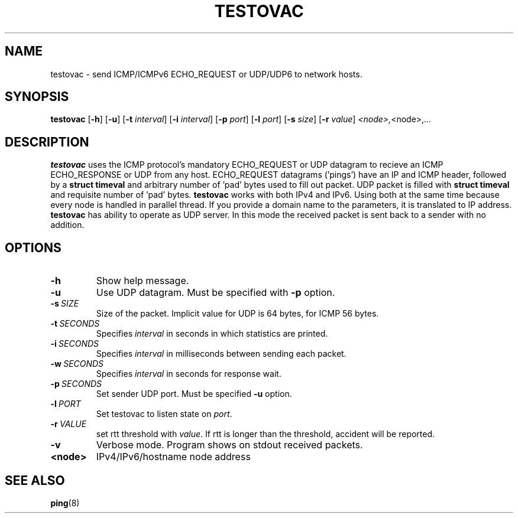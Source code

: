 .TH TESTOVAC 1
.SH NAME
testovac \- send ICMP/ICMPv6 ECHO_REQUEST or UDP/UDP6 to network hosts.
.SH SYNOPSIS
.B testovac
[\fB\-h\fR]
[\fB\-u\fR]
[\fB\-t\fR \fIinterval\fR]
[\fB\-i\fR \fIinterval\fR]
[\fB\-p\fR \fIport\fR]
[\fB\-l\fR \fIport\fR]
[\fB\-s\fR \fIsize\fR]
[\fB\-r\fR \fIvalue\fR]
.IR <node>, <node>, ...
.SH DESCRIPTION
.B testovac \fRuses the ICMP protocol's mandatory ECHO_REQUEST or UDP datagram to recieve an ICMP ECHO_RESPONSE or UDP from any host.  ECHO_REQUEST datagrams ('pings') have an IP and ICMP header, followed by a \fBstruct timeval\fR and arbitrary number of 'pad' bytes used to fill out packet. UDP packet is filled with \fBstruct timeval\fR and requisite number of 'pad' bytes.
.B testovac \fRworks with both IPv4 and IPv6. Using both at the same time because every node is handled in parallel thread. If you provide a domain name to the parameters, it is translated to IP address.
.B testovac \fRhas ability to operate as UDP server. In this mode the received packet is sent back to a sender with no addition.
.SH OPTIONS
.TP
.BR \-h\fR
Show help message.
.TP
.BR \-u\fR
Use UDP datagram. Must be specified with \fB\-p\fR option.
.TP
.BR \-s\fR\ \fISIZE\fR
Size of the packet. Implicit value for UDP is 64 bytes, for ICMP 56 bytes.
.TP
.BR \-t\fR\ \fISECONDS\fR
Specifies \fIinterval\fR in seconds in which statistics are printed.
.TP
.BR \-i\fR\ \fISECONDS\fR
Specifies \fIinterval\fR in milliseconds between sending each packet.
.TP
.BR \-w\fR\ \fISECONDS\fR
Specifies \fIinterval\fR in seconds for response wait.
.TP
.BR \-p\fR\ \fISECONDS\fR
Set sender UDP \FIport\fR. Must be specified \fB\-u\fR option.
.TP
.BR \-l\fR\ \fIPORT\fR
Set testovac to listen state on \fIport\fR.
.TP
.BR \-r\fR\ \fIVALUE\fR
set rtt threshold with \fIvalue\fR. If rtt is longer than the threshold, accident will be reported.
.TP
.BR \-v\fR
Verbose mode. Program shows on stdout received packets.
.TP
.BR <node>\fR
IPv4/IPv6/hostname node address
.SH SEE ALSO
.BR ping\fR(8)